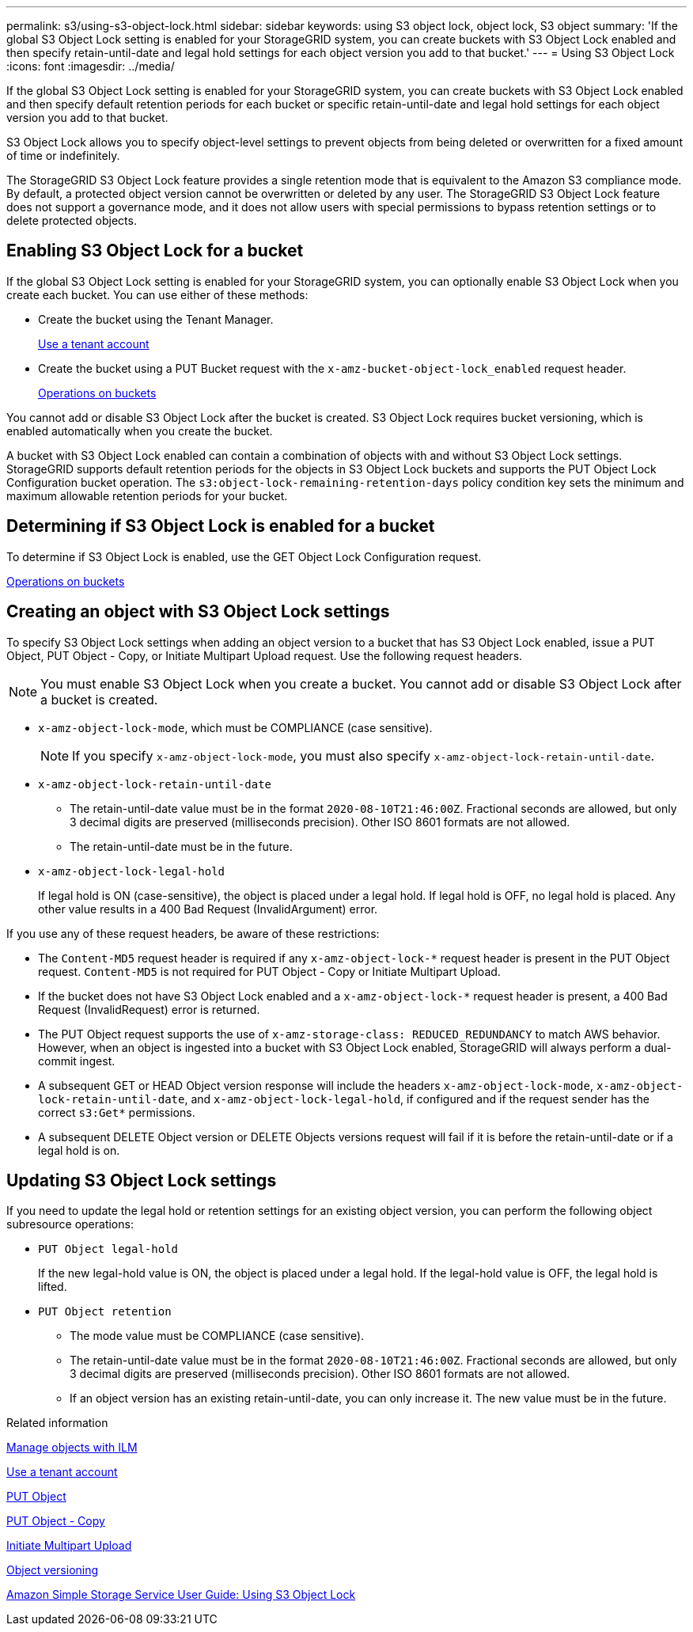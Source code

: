 ---
permalink: s3/using-s3-object-lock.html
sidebar: sidebar
keywords: using S3 object lock, object lock, S3 object
summary: 'If the global S3 Object Lock setting is enabled for your StorageGRID system, you can create buckets with S3 Object Lock enabled and then specify retain-until-date and legal hold settings for each object version you add to that bucket.'
---
= Using S3 Object Lock
:icons: font
:imagesdir: ../media/

[.lead]
If the global S3 Object Lock setting is enabled for your StorageGRID system, you can create buckets with S3 Object Lock enabled and then specify default retention periods for each bucket or specific retain-until-date and legal hold settings for each object version you add to that bucket.

S3 Object Lock allows you to specify object-level settings to prevent objects from being deleted or overwritten for a fixed amount of time or indefinitely.

The StorageGRID S3 Object Lock feature provides a single retention mode that is equivalent to the Amazon S3 compliance mode. By default, a protected object version cannot be overwritten or deleted by any user. The StorageGRID S3 Object Lock feature does not support a governance mode, and it does not allow users with special permissions to bypass retention settings or to delete protected objects.

== Enabling S3 Object Lock for a bucket

If the global S3 Object Lock setting is enabled for your StorageGRID system, you can optionally enable S3 Object Lock when you create each bucket. You can use either of these methods:

* Create the bucket using the Tenant Manager.
+
xref:../tenant/index.adoc[Use a tenant account]

* Create the bucket using a PUT Bucket request with the `x-amz-bucket-object-lock_enabled` request header.
+
xref:s3-rest-api-supported-operations-and-limitations.adoc[Operations on buckets]

You cannot add or disable S3 Object Lock after the bucket is created. S3 Object Lock requires bucket versioning, which is enabled automatically when you create the bucket.

A bucket with S3 Object Lock enabled can contain a combination of objects with and without S3 Object Lock settings. StorageGRID supports default retention periods for the objects in S3 Object Lock buckets and supports the PUT Object Lock Configuration bucket operation. The `s3:object-lock-remaining-retention-days` policy condition key sets the minimum and maximum allowable retention periods for your bucket.

== Determining if S3 Object Lock is enabled for a bucket

To determine if S3 Object Lock is enabled, use the GET Object Lock Configuration request.

xref:s3-rest-api-supported-operations-and-limitations.adoc[Operations on buckets]

== Creating an object with S3 Object Lock settings

To specify S3 Object Lock settings when adding an object version to a bucket that has S3 Object Lock enabled, issue a PUT Object, PUT Object - Copy, or Initiate Multipart Upload request. Use the following request headers.

NOTE: You must enable S3 Object Lock when you create a bucket. You cannot add or disable S3 Object Lock after a bucket is created.

* `x-amz-object-lock-mode`, which must be COMPLIANCE (case sensitive).
+
NOTE: If you specify `x-amz-object-lock-mode`, you must also specify `x-amz-object-lock-retain-until-date`.

* `x-amz-object-lock-retain-until-date`
 ** The retain-until-date value must be in the format `2020-08-10T21:46:00Z`. Fractional seconds are allowed, but only 3 decimal digits are preserved (milliseconds precision). Other ISO 8601 formats are not allowed.
 ** The retain-until-date must be in the future.
* `x-amz-object-lock-legal-hold`
+
If legal hold is ON (case-sensitive), the object is placed under a legal hold. If legal hold is OFF, no legal hold is placed. Any other value results in a 400 Bad Request (InvalidArgument) error.

If you use any of these request headers, be aware of these restrictions:

* The `Content-MD5` request header is required if any `x-amz-object-lock-*` request header is present in the PUT Object request. `Content-MD5` is not required for PUT Object - Copy or Initiate Multipart Upload.
* If the bucket does not have S3 Object Lock enabled and a `x-amz-object-lock-*` request header is present, a 400 Bad Request (InvalidRequest) error is returned.
* The PUT Object request supports the use of `x-amz-storage-class: REDUCED_REDUNDANCY` to match AWS behavior. However, when an object is ingested into a bucket with S3 Object Lock enabled, StorageGRID will always perform a dual-commit ingest.
* A subsequent GET or HEAD Object version response will include the headers `x-amz-object-lock-mode`, `x-amz-object-lock-retain-until-date`, and `x-amz-object-lock-legal-hold`, if configured and if the request sender has the correct `s3:Get*` permissions.
* A subsequent DELETE Object version or DELETE Objects versions request will fail if it is before the retain-until-date or if a legal hold is on.

== Updating S3 Object Lock settings

If you need to update the legal hold or retention settings for an existing object version, you can perform the following object subresource operations:

* `PUT Object legal-hold`
+
If the new legal-hold value is ON, the object is placed under a legal hold. If the legal-hold value is OFF, the legal hold is lifted.

* `PUT Object retention`
 ** The mode value must be COMPLIANCE (case sensitive).
 ** The retain-until-date value must be in the format `2020-08-10T21:46:00Z`. Fractional seconds are allowed, but only 3 decimal digits are preserved (milliseconds precision). Other ISO 8601 formats are not allowed.
 ** If an object version has an existing retain-until-date, you can only increase it. The new value must be in the future.

.Related information

xref:../ilm/index.adoc[Manage objects with ILM]

xref:../tenant/index.adoc[Use a tenant account]

xref:put-object.adoc[PUT Object]

xref:put-object-copy.adoc[PUT Object - Copy]

xref:s3-rest-api-supported-operations-and-limitations.adoc[Initiate Multipart Upload]

xref:object-versioning.adoc[Object versioning]

https://docs.aws.amazon.com/AmazonS3/latest/userguide/object-lock.html[Amazon Simple Storage Service User Guide: Using S3 Object Lock]
